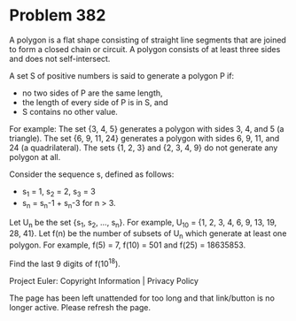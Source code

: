 *   Problem 382

   A polygon is a flat shape consisting of straight line segments that are
   joined to form a closed chain or circuit. A polygon consists of at least
   three sides and does not self-intersect.

   A set S of positive numbers is said to generate a polygon P if:

     * no two sides of P are the same length,
     * the length of every side of P is in S, and
     * S contains no other value.

   For example:
   The set {3, 4, 5} generates a polygon with sides 3, 4, and 5 (a triangle).
   The set {6, 9, 11, 24} generates a polygon with sides 6, 9, 11, and 24 (a
   quadrilateral).
   The sets {1, 2, 3} and {2, 3, 4, 9} do not generate any polygon at all.

   Consider the sequence s, defined as follows:

     * s_1 = 1, s_2 = 2, s_3 = 3
     * s_n = s_n-1 + s_n-3 for n > 3.

   Let U_n be the set {s_1, s_2, ..., s_n}. For example, U_10 = {1, 2, 3, 4,
   6, 9, 13, 19, 28, 41}.
   Let f(n) be the number of subsets of U_n which generate at least one
   polygon.
   For example, f(5) = 7, f(10) = 501 and f(25) = 18635853.

   Find the last 9 digits of f(10^18).

   Project Euler: Copyright Information | Privacy Policy

   The page has been left unattended for too long and that link/button is no
   longer active. Please refresh the page.

